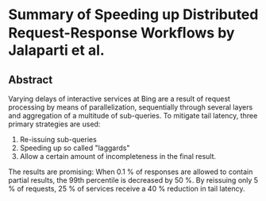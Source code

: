 * Summary of Speeding up Distributed Request-Response Workﬂows by Jalaparti et al.
** Abstract

  Varying delays of interactive services at Bing are a result of request processing by means of parallelization, sequentially through several layers and aggregation of a multitude of sub-queries. To mitigate tail latency, three primary strategies are used:

1) Re-issuing sub-queries
2) Speeding up so called "laggards"
3) Allow a certain amount of incompleteness in the final result.

The results are promising: When 0.1 % of responses are allowed to contain partial results, the 99th percentile is decreased by 50 %. By reissuing only 5 % of requests, 25 % of services receive a 40 % reduction in tail latency.
